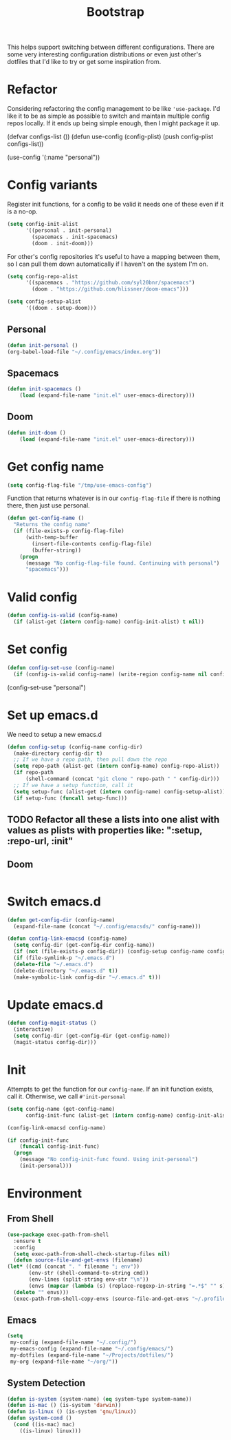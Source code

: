 #+TITLE: Bootstrap

This helps support switching between different configurations.
There are some very interesting configuration distributions or
even just other's dotfiles that I'd like to try or 
get some inspiration from.
* Refactor
Considering refactoring the config management to be like 
='use-package=. I'd like it to be as simple as possible
to switch and maintain multiple config repos locally.
If it ends up being simple enough, then I might package
it up.
#+BEGIN_EXAMPLE emacs-lisp
(defvar configs-list ())
(defun use-config (config-plist)
  (push config-plist configs-list))

(use-config '(:name "personal"))
#+END_EXAMPLE 
* Config variants
  Register init functions, for a config to be valid it needs one of these even 
  if it is a no-op.
  #+BEGIN_SRC emacs-lisp
        (setq config-init-alist
              '((personal . init-personal)
                (spacemacs . init-spacemacs)
                (doom . init-doom)))
  #+END_SRC
  
  For other's config repositories it's useful to have a mapping 
  between them, so I can pull them down automatically if I haven't
  on the system I'm on.
  #+BEGIN_SRC emacs-lisp
    (setq config-repo-alist
          '((spacemacs . "https://github.com/syl20bnr/spacemacs")
            (doom . "https://github.com/hlissner/doom-emacs"))) 
  #+END_SRC
  

  #+BEGIN_SRC emacs-lisp
    (setq config-setup-alist
          '((doom . setup-doom)))  
  #+END_SRC
** Personal 
    #+BEGIN_SRC emacs-lisp
    (defun init-personal ()
	(org-babel-load-file "~/.config/emacs/index.org"))
    #+END_SRC
** Spacemacs
   #+BEGIN_SRC emacs-lisp
     (defun init-spacemacs ()
         (load (expand-file-name "init.el" user-emacs-directory))) 
   #+END_SRC
** Doom
   #+BEGIN_SRC emacs-lisp
     (defun init-doom ()
         (load (expand-file-name "init.el" user-emacs-directory))) 
   #+END_SRC
* Get config name 
  #+BEGIN_SRC emacs-lisp
    (setq config-flag-file "/tmp/use-emacs-config") 
  #+END_SRC

  Function that returns whatever is in our =config-flag-file=
  if there is nothing there, then just use personal.

  #+BEGIN_SRC emacs-lisp
    (defun get-config-name ()
      "Returns the config name"
      (if (file-exists-p config-flag-file)
          (with-temp-buffer
            (insert-file-contents config-flag-file)
            (buffer-string))
        (progn
          (message "No config-flag-file found. Continuing with personal")
          "spacemacs")))
  #+END_SRC

* Valid config
#+BEGIN_SRC emacs-lisp
  (defun config-is-valid (config-name)
    (if (alist-get (intern config-name) config-init-alist) t nil))

#+END_SRC 
* Set config
    #+BEGIN_SRC emacs-lisp
      (defun config-set-use (config-name)
        (if (config-is-valid config-name) (write-region config-name nil config-flag-file)))
    #+END_SRC
  
  #+BEGIN_EXAMPLE emacs-lisp
  (config-set-use "personal")
  #+END_EXAMPLE
* Set up emacs.d  
  We need to setup a new emacs.d
  #+BEGIN_SRC emacs-lisp
    (defun config-setup (config-name config-dir)
      (make-directory config-dir t)
      ;; If we have a repo path, then pull down the repo
      (setq repo-path (alist-get (intern config-name) config-repo-alist))
      (if repo-path 
          (shell-command (concat "git clone " repo-path " " config-dir)))
      ;; If we have a setup function, call it
      (setq setup-func (alist-get (intern config-name) config-setup-alist))
      (if setup-func (funcall setup-func))) 
  #+END_SRC
** TODO Refactor all these a lists into one alist with values as plists with properties like: ":setup, :repo-url, :init"
** Doom
   #+BEGIN_SRC emacs-lisp
   
   #+END_SRC 
* Switch emacs.d 
  #+BEGIN_SRC emacs-lisp
    (defun get-config-dir (config-name)
      (expand-file-name (concat "~/.config/emacsds/" config-name)))
  #+END_SRC

  #+BEGIN_SRC emacs-lisp
    (defun config-link-emacsd (config-name)
      (setq config-dir (get-config-dir config-name))
      (if (not (file-exists-p config-dir)) (config-setup config-name config-dir)
      (if (file-symlink-p "~/.emacs.d") 
      (delete-file "~/.emacs.d")
      (delete-directory "~/.emacs.d" t))
      (make-symbolic-link config-dir "~/.emacs.d" t)))
  #+END_SRC
* Update emacs.d 
  #+BEGIN_SRC emacs-lisp
    (defun config-magit-status ()
      (interactive)
      (setq config-dir (get-config-dir (get-config-name))
      (magit-status config-dir)))
  #+END_SRC
* Init 
  Attempts to get the function for our =config-name=. If an init
  function exists, call it. Otherwise, we call =#'init-personal=
  #+BEGIN_SRC emacs-lisp
    (setq config-name (get-config-name)
          config-init-func (alist-get (intern config-name) config-init-alist))

    (config-link-emacsd config-name)

    (if config-init-func 
        (funcall config-init-func)
      (progn 
        (message "No config-init-func found. Using init-personal")
        (init-personal)))
  #+END_SRC

* Environment
** From Shell
   #+BEGIN_SRC emacs-lisp
    (use-package exec-path-from-shell
      :ensure t
      :config
      (setq exec-path-from-shell-check-startup-files nil)
      (defun source-file-and-get-envs (filename)
	(let* ((cmd (concat ". " filename "; env"))
	       (env-str (shell-command-to-string cmd))
	       (env-lines (split-string env-str "\n"))
	       (envs (mapcar (lambda (s) (replace-regexp-in-string "=.*$" "" s)) env-lines)))
	  (delete "" envs)))
      (exec-path-from-shell-copy-envs (source-file-and-get-envs "~/.profile")))
   #+END_SRC
** Emacs
   #+BEGIN_SRC emacs-lisp
     (setq
      my-config (expand-file-name "~/.config/")
      my-emacs-config (expand-file-name "~/.config/emacs/")
      my-dotfiles (expand-file-name "~/Projects/dotfiles/")
      my-org (expand-file-name "~/org/"))
   #+END_SRC
** System Detection
   #+BEGIN_SRC emacs-lisp
     (defun is-system (system-name) (eq system-type system-name))
     (defun is-mac () (is-system 'darwin))
     (defun is-linux () (is-system 'gnu/linux))
     (defun system-cond ()
       (cond ((is-mac) mac)
	     ((is-linux) linux)))
   #+END_SRC

